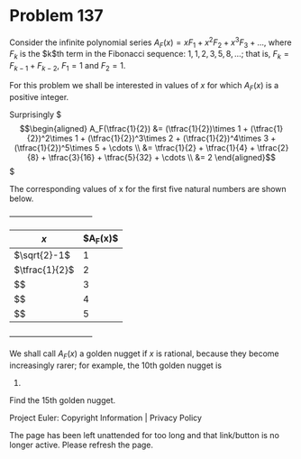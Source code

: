 *   Problem 137

   Consider the infinite polynomial series $A_F(x) = x F_1 + x^2 F_2 + x^3
   F_3 + \dots$, where $F_k$ is the $k$th term in the Fibonacci sequence: $1,
   1, 2, 3, 5, 8, \dots$; that is, $F_k = F_{k-1} + F_{k-2}$, $F_1 = 1$ and
   $F_2 = 1$.

   For this problem we shall be interested in values of $x$ for which
   $A_F(x)$ is a positive integer.

   Surprisingly $\begin{align*} A_F(\tfrac{1}{2}) &= (\tfrac{1}{2})\times 1 + 
                (\tfrac{1}{2})^2\times 1 + (\tfrac{1}{2})^3\times 2 +         
                (\tfrac{1}{2})^4\times 3 + (\tfrac{1}{2})^5\times 5 + \cdots  
                \\ &= \tfrac{1}{2} + \tfrac{1}{4} + \tfrac{2}{8} +            
                \tfrac{3}{16} + \tfrac{5}{32} + \cdots \\ &= 2 \end{align*}$  

   The corresponding values of x for the first five natural numbers are shown
   below.

                       +--------------------------------+
                       |$x$                    |$A_F(x)$|
                       |-----------------------+--------|
                       |$\sqrt{2}-1$           |1       |
                       |-----------------------+--------|
                       |$\tfrac{1}{2}$         |2       |
                       |-----------------------+--------|
                       |$\frac{\sqrt{13}-2}{3}$|3       |
                       |-----------------------+--------|
                       |$\frac{\sqrt{89}-5}{8}$|4       |
                       |-----------------------+--------|
                       |$\frac{\sqrt{34}-3}{5}$|5       |
                       +--------------------------------+

   We shall call $A_F(x)$ a golden nugget if $x$ is rational, because they
   become increasingly rarer; for example, the 10th golden nugget is
   74049690.

   Find the 15th golden nugget.

   Project Euler: Copyright Information | Privacy Policy

   The page has been left unattended for too long and that link/button is no
   longer active. Please refresh the page.
